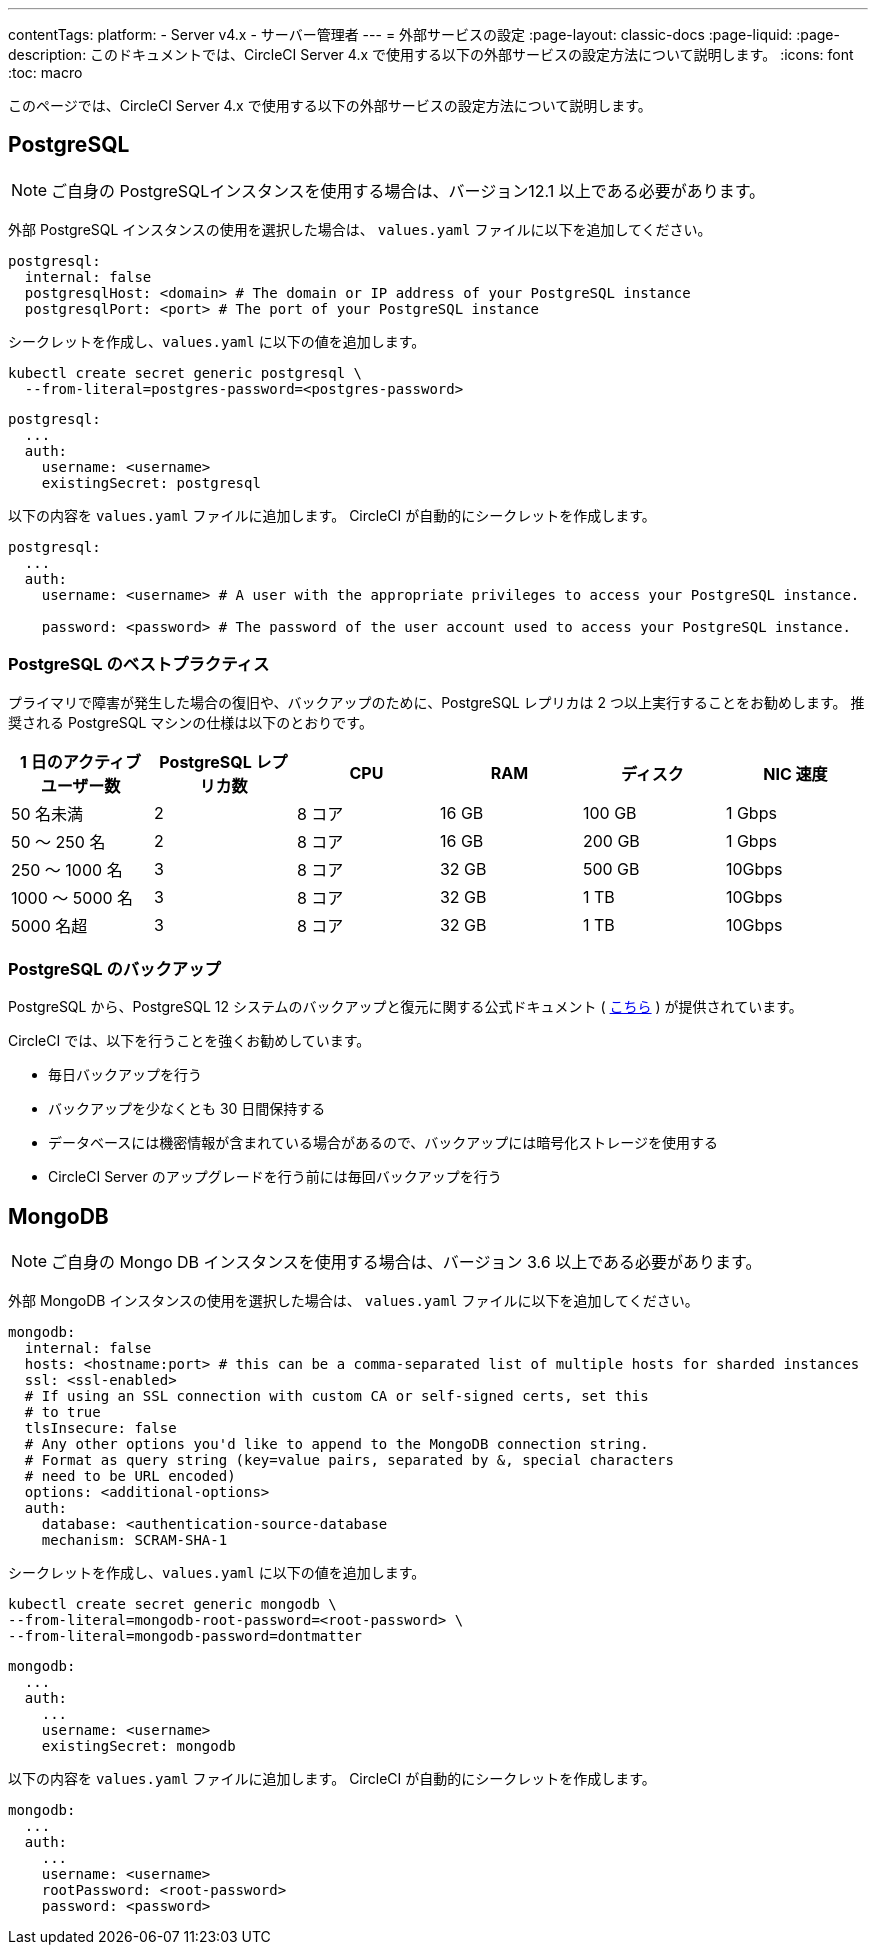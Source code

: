 ---

contentTags:
  platform:
    - Server v4.x
    - サーバー管理者
---
= 外部サービスの設定
:page-layout: classic-docs
:page-liquid:
:page-description: このドキュメントでは、CircleCI Server 4.x で使用する以下の外部サービスの設定方法について説明します。
:icons: font
:toc: macro

:toc-title:

このページでは、CircleCI Server 4.x で使用する以下の外部サービスの設定方法について説明します。

toc::[]

[#postgresql]
== PostgreSQL

NOTE: ご自身の PostgreSQLインスタンスを使用する場合は、バージョン12.1 以上である必要があります。

外部 PostgreSQL インスタンスの使用を選択した場合は、 `values.yaml` ファイルに以下を追加してください。


[source,yaml]
----
postgresql:
  internal: false
  postgresqlHost: <domain> # The domain or IP address of your PostgreSQL instance
  postgresqlPort: <port> # The port of your PostgreSQL instance
----

[tab.postgres.Create_secret_yourself]
--
シークレットを作成し、`values.yaml` に以下の値を追加します。

[source,shell]
----
kubectl create secret generic postgresql \
  --from-literal=postgres-password=<postgres-password>
----

[source,yaml]
----
postgresql:
  ...
  auth:
    username: <username>
    existingSecret: postgresql
----
--

[tab.postgres.CircleCI_creates_secret]
--
以下の内容を `values.yaml` ファイルに追加します。 CircleCI が自動的にシークレットを作成します。

[source,yaml]
----
postgresql:
  ...
  auth:
    username: <username> # A user with the appropriate privileges to access your PostgreSQL instance.

    password: <password> # The password of the user account used to access your PostgreSQL instance.
----
--

[#best-practices-for-your-postgresql]
=== PostgreSQL のベストプラクティス

プライマリで障害が発生した場合の復旧や、バックアップのために、PostgreSQL レプリカは 2 つ以上実行することをお勧めします。 推奨される PostgreSQL マシンの仕様は以下のとおりです。

[.table.table-striped]
[cols=6*, options="header", stripes=even]
|===
|1 日のアクティブ ユーザー数
|PostgreSQL レプリカ数
|CPU
|RAM
|ディスク
|NIC 速度

|50 名未満
|2
|8 コア
|16 GB
|100 GB
|1 Gbps

|50 ～ 250 名
|2
|8 コア
|16 GB
|200 GB
|1 Gbps

|250 ～ 1000 名
|3
|8 コア
|32 GB
|500 GB
|10Gbps

|1000 ～ 5000 名
|3
|8 コア
|32 GB
|1 TB
|10Gbps

|5000 名超
|3
|8 コア
|32 GB
|1 TB
|10Gbps
|===

[#backing-up-postgresql]
=== PostgreSQL のバックアップ

PostgreSQL から、PostgreSQL 12 システムのバックアップと復元に関する公式ドキュメント ( https://www.postgresql.org/docs/12/backup.html[こちら] ) が提供されています。

CircleCI では、以下を行うことを強くお勧めしています。

* 毎日バックアップを行う
* バックアップを少なくとも 30 日間保持する
* データベースには機密情報が含まれている場合があるので、バックアップには暗号化ストレージを使用する
* CircleCI Server のアップグレードを行う前には毎回バックアップを行う

[#mongodb]
== MongoDB

NOTE: ご自身の Mongo DB インスタンスを使用する場合は、バージョン 3.6 以上である必要があります。

外部 MongoDB インスタンスの使用を選択した場合は、 `values.yaml` ファイルに以下を追加してください。


[source,yaml]
----
mongodb:
  internal: false
  hosts: <hostname:port> # this can be a comma-separated list of multiple hosts for sharded instances
  ssl: <ssl-enabled>
  # If using an SSL connection with custom CA or self-signed certs, set this
  # to true
  tlsInsecure: false
  # Any other options you'd like to append to the MongoDB connection string.
  # Format as query string (key=value pairs, separated by &, special characters
  # need to be URL encoded)
  options: <additional-options>
  auth:
    database: <authentication-source-database
    mechanism: SCRAM-SHA-1
----

[tab.mongo.Create_secret_yourself]
--
シークレットを作成し、`values.yaml` に以下の値を追加します。

[source,shell]
----
kubectl create secret generic mongodb \
--from-literal=mongodb-root-password=<root-password> \
--from-literal=mongodb-password=dontmatter
----

[source,yaml]
----
mongodb:
  ...
  auth:
    ...
    username: <username>
    existingSecret: mongodb
----
--

[tab.mongo.CircleCI_creates_secret]
--
以下の内容を `values.yaml` ファイルに追加します。 CircleCI が自動的にシークレットを作成します。

[source,yaml]
----
mongodb:
  ...
  auth:
    ...
    username: <username>
    rootPassword: <root-password>
    password: <password>
----
--